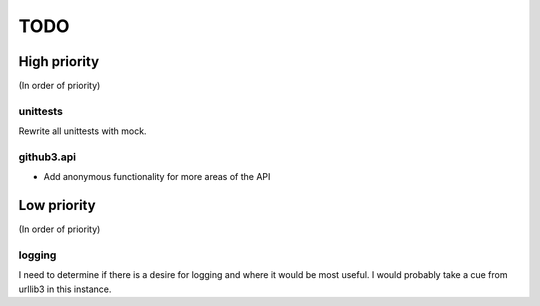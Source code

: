 TODO
====

High priority
-------------

(In order of priority)

unittests
~~~~~~~~~

Rewrite all unittests with mock.

github3.api
~~~~~~~~~~~

- Add anonymous functionality for more areas of the API

Low priority
------------

(In order of priority)

logging
~~~~~~~

I need to determine if there is a desire for logging and where it would be 
most useful. I would probably take a cue from urllib3 in this instance.
